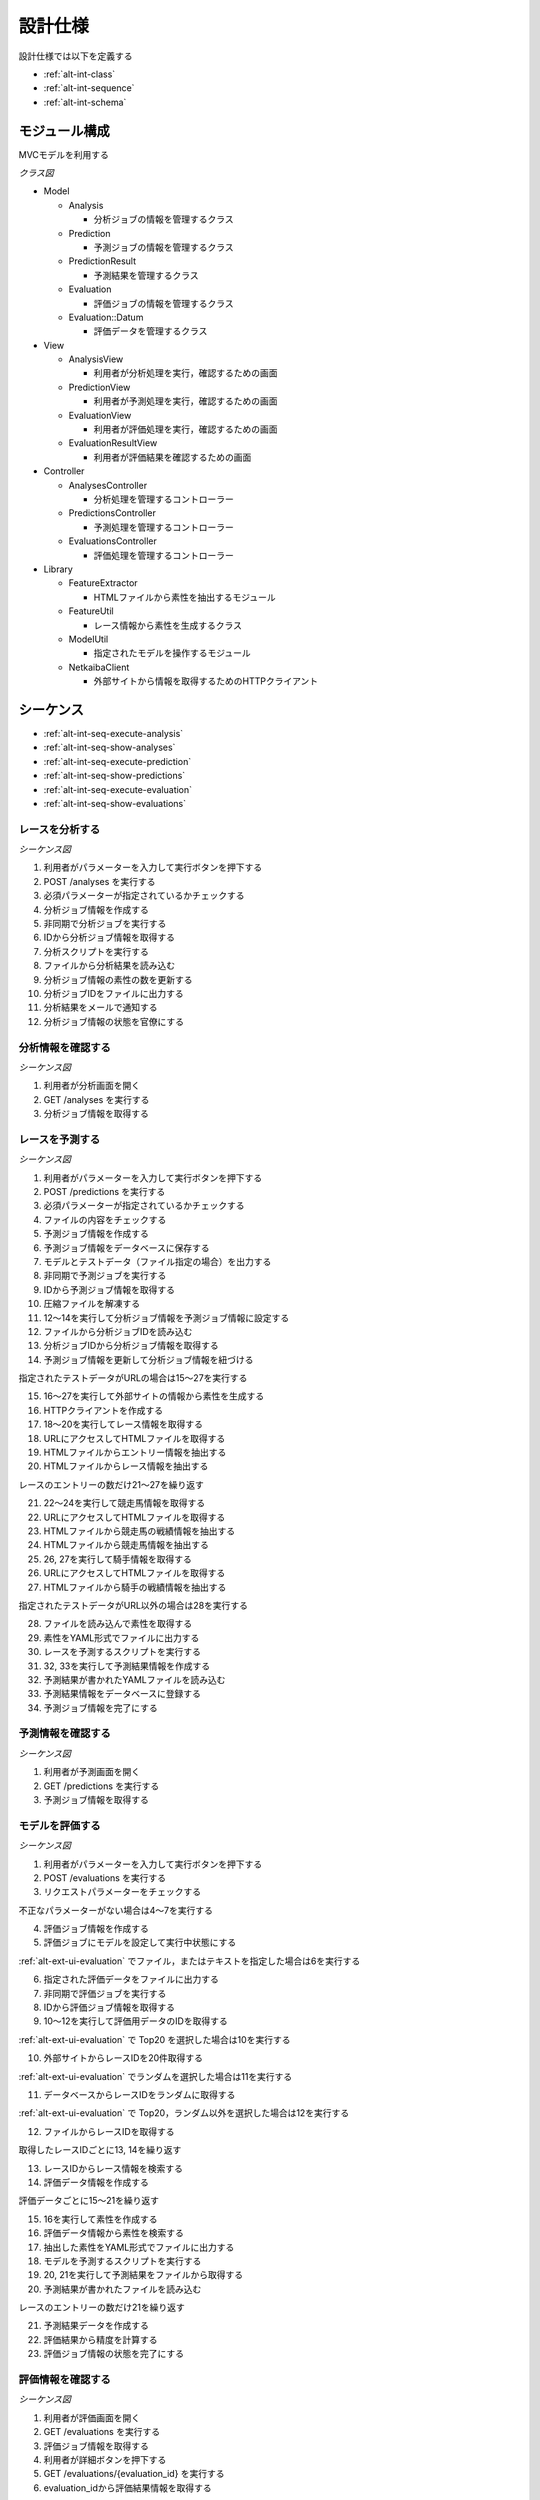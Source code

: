 設計仕様
========

設計仕様では以下を定義する

- :ref:`alt-int-class`
- :ref:`alt-int-sequence`
- :ref:`alt-int-schema`

.. _alt-int-class:

モジュール構成
--------------

MVCモデルを利用する

*クラス図*

.. uml:: umls/class.uml

- Model

  - Analysis

    - 分析ジョブの情報を管理するクラス

  - Prediction

    - 予測ジョブの情報を管理するクラス

  - PredictionResult

    - 予測結果を管理するクラス

  - Evaluation

    - 評価ジョブの情報を管理するクラス

  - Evaluation::Datum

    - 評価データを管理するクラス

- View

  - AnalysisView

    - 利用者が分析処理を実行，確認するための画面

  - PredictionView

    - 利用者が予測処理を実行，確認するための画面

  - EvaluationView

    - 利用者が評価処理を実行，確認するための画面

  - EvaluationResultView

    - 利用者が評価結果を確認するための画面

- Controller

  - AnalysesController

    - 分析処理を管理するコントローラー

  - PredictionsController

    - 予測処理を管理するコントローラー

  - EvaluationsController

    - 評価処理を管理するコントローラー

- Library

  - FeatureExtractor

    - HTMLファイルから素性を抽出するモジュール

  - FeatureUtil

    - レース情報から素性を生成するクラス

  - ModelUtil

    - 指定されたモデルを操作するモジュール

  - NetkaibaClient

    - 外部サイトから情報を取得するためのHTTPクライアント

.. _alt-int-sequence:

シーケンス
----------

- :ref:`alt-int-seq-execute-analysis`
- :ref:`alt-int-seq-show-analyses`
- :ref:`alt-int-seq-execute-prediction`
- :ref:`alt-int-seq-show-predictions`
- :ref:`alt-int-seq-execute-evaluation`
- :ref:`alt-int-seq-show-evaluations`

.. _alt-int-seq-execute-analysis:

レースを分析する
^^^^^^^^^^^^^^^^

*シーケンス図*

.. uml:: umls/seq-execute-analysis.uml

1. 利用者がパラメーターを入力して実行ボタンを押下する
2. POST /analyses を実行する
3. 必須パラメーターが指定されているかチェックする
4. 分析ジョブ情報を作成する
5. 非同期で分析ジョブを実行する
6. IDから分析ジョブ情報を取得する
7. 分析スクリプトを実行する
8. ファイルから分析結果を読み込む
9. 分析ジョブ情報の素性の数を更新する
10. 分析ジョブIDをファイルに出力する
11. 分析結果をメールで通知する
12. 分析ジョブ情報の状態を官僚にする

.. _alt-int-seq-show-analyses:

分析情報を確認する
^^^^^^^^^^^^^^^^^^

*シーケンス図*

.. uml:: umls/seq-show-analyses.uml

1. 利用者が分析画面を開く
2. GET /analyses を実行する
3. 分析ジョブ情報を取得する

.. _alt-int-seq-execute-prediction:

レースを予測する
^^^^^^^^^^^^^^^^

*シーケンス図*

.. uml:: umls/seq-execute-prediction.uml

1. 利用者がパラメーターを入力して実行ボタンを押下する
2. POST /predictions を実行する
3. 必須パラメーターが指定されているかチェックする
4. ファイルの内容をチェックする
5. 予測ジョブ情報を作成する
6. 予測ジョブ情報をデータベースに保存する
7. モデルとテストデータ（ファイル指定の場合）を出力する
8. 非同期で予測ジョブを実行する
9. IDから予測ジョブ情報を取得する
10. 圧縮ファイルを解凍する
11. 12〜14を実行して分析ジョブ情報を予測ジョブ情報に設定する
12. ファイルから分析ジョブIDを読み込む
13. 分析ジョブIDから分析ジョブ情報を取得する
14. 予測ジョブ情報を更新して分析ジョブ情報を紐づける

指定されたテストデータがURLの場合は15〜27を実行する

15. 16〜27を実行して外部サイトの情報から素性を生成する
16. HTTPクライアントを作成する

17. 18〜20を実行してレース情報を取得する
18. URLにアクセスしてHTMLファイルを取得する
19. HTMLファイルからエントリー情報を抽出する
20. HTMLファイルからレース情報を抽出する

レースのエントリーの数だけ21〜27を繰り返す

21. 22〜24を実行して競走馬情報を取得する
22. URLにアクセスしてHTMLファイルを取得する
23. HTMLファイルから競走馬の戦績情報を抽出する
24. HTMLファイルから競走馬情報を抽出する

25. 26, 27を実行して騎手情報を取得する
26. URLにアクセスしてHTMLファイルを取得する
27. HTMLファイルから騎手の戦績情報を抽出する

指定されたテストデータがURL以外の場合は28を実行する

28. ファイルを読み込んで素性を取得する

29. 素性をYAML形式でファイルに出力する
30. レースを予測するスクリプトを実行する
31. 32, 33を実行して予測結果情報を作成する
32. 予測結果が書かれたYAMLファイルを読み込む
33. 予測結果情報をデータベースに登録する

34. 予測ジョブ情報を完了にする

.. _alt-int-seq-show-predictions:

予測情報を確認する
^^^^^^^^^^^^^^^^^^

*シーケンス図*

.. uml:: umls/seq-show-predictions.uml

1. 利用者が予測画面を開く
2. GET /predictions を実行する
3. 予測ジョブ情報を取得する

.. _alt-int-seq-execute-evaluation:

モデルを評価する
^^^^^^^^^^^^^^^^

*シーケンス図*

.. uml:: umls/seq-execute-evaluation.uml

1. 利用者がパラメーターを入力して実行ボタンを押下する
2. POST /evaluations を実行する
3. リクエストパラメーターをチェックする

不正なパラメーターがない場合は4〜7を実行する

4. 評価ジョブ情報を作成する
5. 評価ジョブにモデルを設定して実行中状態にする

:ref:`alt-ext-ui-evaluation` でファイル，またはテキストを指定した場合は6を実行する

6. 指定された評価データをファイルに出力する

7. 非同期で評価ジョブを実行する

8. IDから評価ジョブ情報を取得する
9. 10〜12を実行して評価用データのIDを取得する

:ref:`alt-ext-ui-evaluation` で Top20 を選択した場合は10を実行する

10. 外部サイトからレースIDを20件取得する

:ref:`alt-ext-ui-evaluation` でランダムを選択した場合は11を実行する

11. データベースからレースIDをランダムに取得する

:ref:`alt-ext-ui-evaluation` で Top20，ランダム以外を選択した場合は12を実行する

12. ファイルからレースIDを取得する

取得したレースIDごとに13, 14を繰り返す

13. レースIDからレース情報を検索する
14. 評価データ情報を作成する

評価データごとに15〜21を繰り返す

15. 16を実行して素性を作成する
16. 評価データ情報から素性を検索する

17. 抽出した素性をYAML形式でファイルに出力する
18. モデルを予測するスクリプトを実行する
19. 20, 21を実行して予測結果をファイルから取得する

20. 予測結果が書かれたファイルを読み込む

レースのエントリーの数だけ21を繰り返す

21. 予測結果データを作成する

22. 評価結果から精度を計算する
23. 評価ジョブ情報の状態を完了にする

.. _alt-int-seq-show-evaluations:

評価情報を確認する
^^^^^^^^^^^^^^^^^^

*シーケンス図*

.. uml:: umls/seq-show-evaluations.uml

1. 利用者が評価画面を開く
2. GET /evaluations を実行する
3. 評価ジョブ情報を取得する
4. 利用者が詳細ボタンを押下する
5. GET /evaluations/{evaluation_id} を実行する
6. evaluation_idから評価結果情報を取得する

.. _alt-int-schema:

スキーマ定義
------------

- :ref:`alt-int-sch-analyses`
- :ref:`alt-int-sch-predictions`
- :ref:`alt-int-sch-prediction_results`
- :ref:`alt-int-sch-evaluations`
- :ref:`alt-int-sch-evaluation_data`

.. _alt-int-sch-analyses:

analysesテーブル
^^^^^^^^^^^^^^^^

分析ジョブ情報を登録するanalysesテーブルを定義する

.. csv-table::
   :header: カラム,型,内容,NOT NULL
   :widths: 15,10,30,15

   id,INTEGER,内部ID,○
   num_data,INTEGER,学習データ数,○
   num_tree,INTEGER,決定木の数,○
   num_feature,INTEGER,特徴量の数,
   num_entry,INTEGER,エントリーの数,
   state,STRING,分析処理の状態,○
   created_at,DATETIME,分析ジョブ情報の作成日時,○
   updated_at,DATETIME,分析ジョブ情報の更新日時,○

.. _alt-int-sch-predictions:

predictionsテーブル
^^^^^^^^^^^^^^^^^^^

予測ジョブ情報を登録するpredictionsテーブルを定義する

.. csv-table::
   :header: カラム,型,内容,NOT NULL
   :widths: 15,10,30,15

   id,INTEGER,内部ID,○
   model,STRING,モデルファイル名,○
   test_data,STRING,テストデータのファイル名，またはURL,○
   state,STRING,予測処理の状態,○
   created_at,DATETIME,予測ジョブ情報の作成日時,○
   updated_at,DATETIME,予測ジョブ情報の更新日時,○

.. _alt-int-sch-prediction_results:

prediction_resultsテーブル
^^^^^^^^^^^^^^^^^^^^^^^^^^

予測結果情報を登録するprediction_resultsテーブルを定義する

.. csv-table::
   :header: カラム,型,内容,NOT NULL
   :widths: 15,10,30,15

   id,INTEGER,内部ID,○
   predictable_id,INTEGER,"以下のテーブルの内部ID

   - :ref:`alt-int-sch-predictions`
   - :ref:`alt-int-sch-evaluation_data`",○
   predictable_type,STRING,関連モデル名,○
   number,INTEGER,エントリーの馬番,○
   won,TINYINT,1着かどうか,○
   created_at,DATETIME,予測結果情報の作成日時,○
   updated_at,DATETIME,予測結果情報の更新日時,○

.. _alt-int-sch-evaluations:

evaluationsテーブル
^^^^^^^^^^^^^^^^^^^

評価ジョブ情報を登録するevaluationsテーブルを定義する

.. csv-table::
   :header: カラム,型,内容,NOT NULL
   :widths: 15,10,30,15

   id,INTEGER,内部ID,○
   evaluation_id,STRING,評価ジョブのID,○
   model,STRING,モデルファイル名,○
   data_source,STRING,評価データの情報源,○
   state,STRING,評価処理の状態,○
   precision,FLOAT,評価したモデルの適合度,
   recall,FLOAT,評価したモデルの再現率,
   f_measure,FLOAT,評価したモデルのF値,
   created_at,DATETIME,評価ジョブ情報の作成日時,○
   updated_at,DATETIME,評価ジョブ情報の更新日時,○

.. _alt-int-sch-evaluation_data:

evaluation_dataテーブル
^^^^^^^^^^^^^^^^^^^^^^^

評価レース情報を登録するevaluation_dataテーブルを定義する

.. csv-table::
   :header: カラム,型,内容,NOT NULL
   :widths: 15,10,30,15

   id,INTEGER,内部ID,○
   evaluation_id,INTEGER,evaluationsテーブルの内部ID,○
   race_id,STRING,評価したレースのID,○
   race_name,STRING,評価したレースの名前,○
   race_url,STRING,評価したレースのURL,○
   ground_truth,INTEGER,正解,○
   created_at,DATETIME,評価ジョブ情報の作成日時,○
   updated_at,DATETIME,評価ジョブ情報の更新日時,○
